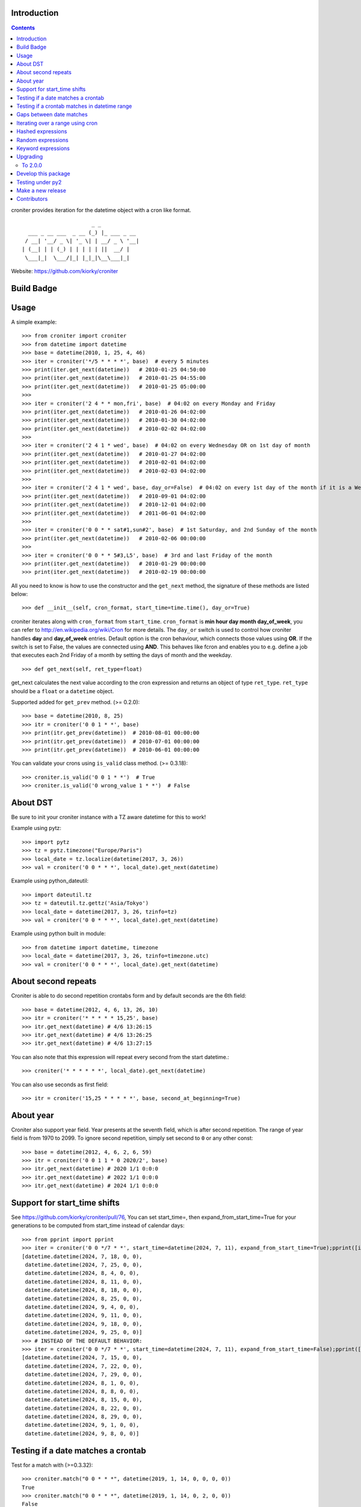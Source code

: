 Introduction
============

.. contents::


croniter provides iteration for the datetime object with a cron like format.

::

                          _ _
      ___ _ __ ___  _ __ (_) |_ ___ _ __
     / __| '__/ _ \| '_ \| | __/ _ \ '__|
    | (__| | | (_) | | | | | ||  __/ |
     \___|_|  \___/|_| |_|_|\__\___|_|


Website: https://github.com/kiorky/croniter

Build Badge
===========
.. image:: https://github.com/kiorky/croniter/actions/workflows/cicd.yml/badge.svg
    :target: https://github.com/kiorky/croniter/actions/workflows/cicd.yml


Usage
============

A simple example::

    >>> from croniter import croniter
    >>> from datetime import datetime
    >>> base = datetime(2010, 1, 25, 4, 46)
    >>> iter = croniter('*/5 * * * *', base)  # every 5 minutes
    >>> print(iter.get_next(datetime))   # 2010-01-25 04:50:00
    >>> print(iter.get_next(datetime))   # 2010-01-25 04:55:00
    >>> print(iter.get_next(datetime))   # 2010-01-25 05:00:00
    >>>
    >>> iter = croniter('2 4 * * mon,fri', base)  # 04:02 on every Monday and Friday
    >>> print(iter.get_next(datetime))   # 2010-01-26 04:02:00
    >>> print(iter.get_next(datetime))   # 2010-01-30 04:02:00
    >>> print(iter.get_next(datetime))   # 2010-02-02 04:02:00
    >>>
    >>> iter = croniter('2 4 1 * wed', base)  # 04:02 on every Wednesday OR on 1st day of month
    >>> print(iter.get_next(datetime))   # 2010-01-27 04:02:00
    >>> print(iter.get_next(datetime))   # 2010-02-01 04:02:00
    >>> print(iter.get_next(datetime))   # 2010-02-03 04:02:00
    >>>
    >>> iter = croniter('2 4 1 * wed', base, day_or=False)  # 04:02 on every 1st day of the month if it is a Wednesday
    >>> print(iter.get_next(datetime))   # 2010-09-01 04:02:00
    >>> print(iter.get_next(datetime))   # 2010-12-01 04:02:00
    >>> print(iter.get_next(datetime))   # 2011-06-01 04:02:00
    >>>
    >>> iter = croniter('0 0 * * sat#1,sun#2', base)  # 1st Saturday, and 2nd Sunday of the month
    >>> print(iter.get_next(datetime))   # 2010-02-06 00:00:00
    >>>
    >>> iter = croniter('0 0 * * 5#3,L5', base)  # 3rd and last Friday of the month
    >>> print(iter.get_next(datetime))   # 2010-01-29 00:00:00
    >>> print(iter.get_next(datetime))   # 2010-02-19 00:00:00


All you need to know is how to use the constructor and the ``get_next``
method, the signature of these methods are listed below::

    >>> def __init__(self, cron_format, start_time=time.time(), day_or=True)

croniter iterates along with ``cron_format`` from ``start_time``.
``cron_format`` is **min hour day month day_of_week**, you can refer to
http://en.wikipedia.org/wiki/Cron for more details. The ``day_or``
switch is used to control how croniter handles **day** and **day_of_week**
entries. Default option is the cron behaviour, which connects those
values using **OR**. If the switch is set to False, the values are connected
using **AND**. This behaves like fcron and enables you to e.g. define a job that
executes each 2nd Friday of a month by setting the days of month and the
weekday.
::

    >>> def get_next(self, ret_type=float)

get_next calculates the next value according to the cron expression and
returns an object of type ``ret_type``. ``ret_type`` should be a ``float`` or a
``datetime`` object.

Supported added for ``get_prev`` method. (>= 0.2.0)::

    >>> base = datetime(2010, 8, 25)
    >>> itr = croniter('0 0 1 * *', base)
    >>> print(itr.get_prev(datetime))  # 2010-08-01 00:00:00
    >>> print(itr.get_prev(datetime))  # 2010-07-01 00:00:00
    >>> print(itr.get_prev(datetime))  # 2010-06-01 00:00:00

You can validate your crons using ``is_valid`` class method. (>= 0.3.18)::

    >>> croniter.is_valid('0 0 1 * *')  # True
    >>> croniter.is_valid('0 wrong_value 1 * *')  # False

About DST
=========
Be sure to init your croniter instance with a TZ aware datetime for this to work!

Example using pytz::

    >>> import pytz
    >>> tz = pytz.timezone("Europe/Paris")
    >>> local_date = tz.localize(datetime(2017, 3, 26))
    >>> val = croniter('0 0 * * *', local_date).get_next(datetime)

Example using python_dateutil::

    >>> import dateutil.tz
    >>> tz = dateutil.tz.gettz('Asia/Tokyo')
    >>> local_date = datetime(2017, 3, 26, tzinfo=tz)
    >>> val = croniter('0 0 * * *', local_date).get_next(datetime)

Example using python built in module::

    >>> from datetime import datetime, timezone
    >>> local_date = datetime(2017, 3, 26, tzinfo=timezone.utc)
    >>> val = croniter('0 0 * * *', local_date).get_next(datetime)

About second repeats
=====================
Croniter is able to do second repetition crontabs form and by default seconds are the 6th field::

    >>> base = datetime(2012, 4, 6, 13, 26, 10)
    >>> itr = croniter('* * * * * 15,25', base)
    >>> itr.get_next(datetime) # 4/6 13:26:15
    >>> itr.get_next(datetime) # 4/6 13:26:25
    >>> itr.get_next(datetime) # 4/6 13:27:15

You can also note that this expression will repeat every second from the start datetime.::

    >>> croniter('* * * * * *', local_date).get_next(datetime)

You can also use seconds as first field::

    >>> itr = croniter('15,25 * * * * *', base, second_at_beginning=True)


About year
===========
Croniter also support year field.
Year presents at the seventh field, which is after second repetition.
The range of year field is from 1970 to 2099.
To ignore second repetition, simply set second to ``0`` or any other const::

    >>> base = datetime(2012, 4, 6, 2, 6, 59)
    >>> itr = croniter('0 0 1 1 * 0 2020/2', base)
    >>> itr.get_next(datetime) # 2020 1/1 0:0:0
    >>> itr.get_next(datetime) # 2022 1/1 0:0:0
    >>> itr.get_next(datetime) # 2024 1/1 0:0:0

Support for start_time shifts
==============================
See https://github.com/kiorky/croniter/pull/76,
You can set start_time=, then expand_from_start_time=True for your generations to be computed from start_time instead of calendar days::

    >>> from pprint import pprint
    >>> iter = croniter('0 0 */7 * *', start_time=datetime(2024, 7, 11), expand_from_start_time=True);pprint([iter.get_next(datetime) for a in range(10)])
    [datetime.datetime(2024, 7, 18, 0, 0),
     datetime.datetime(2024, 7, 25, 0, 0),
     datetime.datetime(2024, 8, 4, 0, 0),
     datetime.datetime(2024, 8, 11, 0, 0),
     datetime.datetime(2024, 8, 18, 0, 0),
     datetime.datetime(2024, 8, 25, 0, 0),
     datetime.datetime(2024, 9, 4, 0, 0),
     datetime.datetime(2024, 9, 11, 0, 0),
     datetime.datetime(2024, 9, 18, 0, 0),
     datetime.datetime(2024, 9, 25, 0, 0)]
    >>> # INSTEAD OF THE DEFAULT BEHAVIOR:
    >>> iter = croniter('0 0 */7 * *', start_time=datetime(2024, 7, 11), expand_from_start_time=False);pprint([iter.get_next(datetime) for a in range(10)])
    [datetime.datetime(2024, 7, 15, 0, 0),
     datetime.datetime(2024, 7, 22, 0, 0),
     datetime.datetime(2024, 7, 29, 0, 0),
     datetime.datetime(2024, 8, 1, 0, 0),
     datetime.datetime(2024, 8, 8, 0, 0),
     datetime.datetime(2024, 8, 15, 0, 0),
     datetime.datetime(2024, 8, 22, 0, 0),
     datetime.datetime(2024, 8, 29, 0, 0),
     datetime.datetime(2024, 9, 1, 0, 0),
     datetime.datetime(2024, 9, 8, 0, 0)]


Testing if a date matches a crontab
===================================
Test for a match with (>=0.3.32)::

    >>> croniter.match("0 0 * * *", datetime(2019, 1, 14, 0, 0, 0, 0))
    True
    >>> croniter.match("0 0 * * *", datetime(2019, 1, 14, 0, 2, 0, 0))
    False
    >>>
    >>> croniter.match("2 4 1 * wed", datetime(2019, 1, 1, 4, 2, 0, 0)) # 04:02 on every Wednesday OR on 1st day of month
    True
    >>> croniter.match("2 4 1 * wed", datetime(2019, 1, 1, 4, 2, 0, 0), day_or=False) # 04:02 on every 1st day of the month if it is a Wednesday
    False

Testing if a crontab matches in datetime range
==============================================
Test for a match_range with (>=2.0.3)::

    >>> croniter.match_range("0 0 * * *", datetime(2019, 1, 13, 0, 59, 0, 0), datetime(2019, 1, 14, 0, 1, 0, 0))
    True
    >>> croniter.match_range("0 0 * * *", datetime(2019, 1, 13, 0, 1, 0, 0), datetime(2019, 1, 13, 0, 59, 0, 0))
    False
    >>> croniter.match_range("2 4 1 * wed", datetime(2019, 1, 1, 3, 2, 0, 0), datetime(2019, 1, 1, 5, 1, 0, 0))
    # 04:02 on every Wednesday OR on 1st day of month
    True
    >>> croniter.match_range("2 4 1 * wed", datetime(2019, 1, 1, 3, 2, 0, 0), datetime(2019, 1, 1, 5, 2, 0, 0), day_or=False)
    # 04:02 on every 1st day of the month if it is a Wednesday
    False

Gaps between date matches
=========================
For performance reasons, croniter limits the amount of CPU cycles spent attempting to find the next match.
Starting in v0.3.35, this behavior is configurable via the ``max_years_between_matches`` parameter, and the default window has been increased from 1 year to 50 years.

The defaults should be fine for many use cases.
Applications that evaluate multiple cron expressions or handle cron expressions from untrusted sources or end-users should use this parameter.
Iterating over sparse cron expressions can result in increased CPU consumption or a raised ``CroniterBadDateError`` exception which indicates that croniter has given up attempting to find the next (or previous) match.
Explicitly specifying ``max_years_between_matches`` provides a way to limit CPU utilization and simplifies the iterable interface by eliminating the need for ``CroniterBadDateError``.
The difference in the iterable interface is based on the reasoning that whenever ``max_years_between_matches`` is explicitly agreed upon, there is no need for croniter to signal that it has given up; simply stopping the iteration is preferable.

This example matches 4 AM Friday, January 1st.
Since January 1st isn't often a Friday, there may be a few years between each occurrence.
Setting the limit to 15 years ensures all matches::

    >>> it = croniter("0 4 1 1 fri", datetime(2000,1,1), day_or=False, max_years_between_matches=15).all_next(datetime)
    >>> for i in range(5):
    ...     print(next(it))
    ...
    2010-01-01 04:00:00
    2016-01-01 04:00:00
    2021-01-01 04:00:00
    2027-01-01 04:00:00
    2038-01-01 04:00:00

However, when only concerned with dates within the next 5 years, simply set ``max_years_between_matches=5`` in the above example.
This will result in no matches found, but no additional cycles will be wasted on unwanted matches far in the future.

Iterating over a range using cron
=================================
Find matches within a range using the ``croniter_range()`` function.  This is much like the builtin ``range(start,stop,step)`` function, but for dates.  The `step` argument is a cron expression.
Added in (>=0.3.34)

List the first Saturday of every month in 2019::

    >>> from croniter import croniter_range
    >>> for dt in croniter_range(datetime(2019, 1, 1), datetime(2019, 12, 31), "0 0 * * sat#1"):
    >>>     print(dt)


Hashed expressions
==================

croniter supports Jenkins-style hashed expressions, using the "H" definition keyword and the required hash_id keyword argument.
Hashed expressions remain consistent, given the same hash_id, but different hash_ids will evaluate completely different to each other.
This allows, for example, for an even distribution of differently-named jobs without needing to manually spread them out.

    >>> itr = croniter("H H * * *", hash_id="hello")
    >>> itr.get_next(datetime)
    datetime.datetime(2021, 4, 10, 11, 10)
    >>> itr.get_next(datetime)
    datetime.datetime(2021, 4, 11, 11, 10)
    >>> itr = croniter("H H * * *", hash_id="hello")
    >>> itr.get_next(datetime)
    datetime.datetime(2021, 4, 10, 11, 10)
    >>> itr = croniter("H H * * *", hash_id="bonjour")
    >>> itr.get_next(datetime)
    datetime.datetime(2021, 4, 10, 20, 52)


Random expressions
==================

Random "R" definition keywords are supported, and remain consistent only within their croniter() instance.

    >>> itr = croniter("R R * * *")
    >>> itr.get_next(datetime)
    datetime.datetime(2021, 4, 10, 22, 56)
    >>> itr.get_next(datetime)
    datetime.datetime(2021, 4, 11, 22, 56)
    >>> itr = croniter("R R * * *")
    >>> itr.get_next(datetime)
    datetime.datetime(2021, 4, 11, 4, 19)


Keyword expressions
===================

Vixie cron-style "@" keyword expressions are supported.
What they evaluate to depends on whether you supply hash_id: no hash_id corresponds to Vixie cron definitions (exact times, minute resolution), while with hash_id corresponds to Jenkins definitions (hashed within the period, second resolution).

    ============ ============ ================
    Keyword      No hash_id   With hash_id
    ============ ============ ================
    @midnight    0 0 * * *    H H(0-2) * * * H
    @hourly      0 * * * *    H * * * * H
    @daily       0 0 * * *    H H * * * H
    @weekly      0 0 * * 0    H H * * H H
    @monthly     0 0 1 * *    H H H * * H
    @yearly      0 0 1 1 *    H H H H * H
    @annually    0 0 1 1 *    H H H H * H
    ============ ============ ================


Upgrading
==========

To 2.0.0
---------

- Install or upgrade pytz by using version specified  requirements/base.txt if you have it installed `<=2021.1`.

Develop this package
====================

::

    git clone https://github.com/kiorky/croniter.git
    cd croniter
    virtualenv --no-site-packages venv3
    venv3/bin/pip install --upgrade -r requirements/test.txt -r requirements/lint.txt -r requirements/tox.txt
    venv3/bin/tox --current-env -e lint,test


Testing under py2
==================

Install prerequisisites ::

    # install py 2 with eg: apt install python2.7
    mkdir venv2 && curl -sSL "https://github.com/pypa/get-virtualenv/blob/20.27.0/public/2.7/virtualenv.pyz?raw=true" > venv2/venv && python2 venv2/venv venv2
    venv2/bin/python2 -m pip install -r ./requirements/test.txt

Run tests::

    ./venv2/bin/pytest src


Make a new release
====================
We use zest.fullreleaser, a great release infrastructure.

Do and follow these instructions
::

    venv3/bin/pip install --upgrade -r requirements/release.txt
    ./release.sh


Contributors
===============
Thanks to all who have contributed to this project!
If you have contributed and your name is not listed below please let us know.

    - Aarni Koskela (akx)
    - mrmachine
    - Hinnack
    - shazow
    - kiorky
    - jlsandell
    - mag009
    - djmitche
    - GreatCombinator
    - chris-baynes
    - ipartola
    - yuzawa-san
    - lowell80 (Kintyre)
    - scop
    - zed2015
    - Ryan Finnie (rfinnie)
    - salitaba

